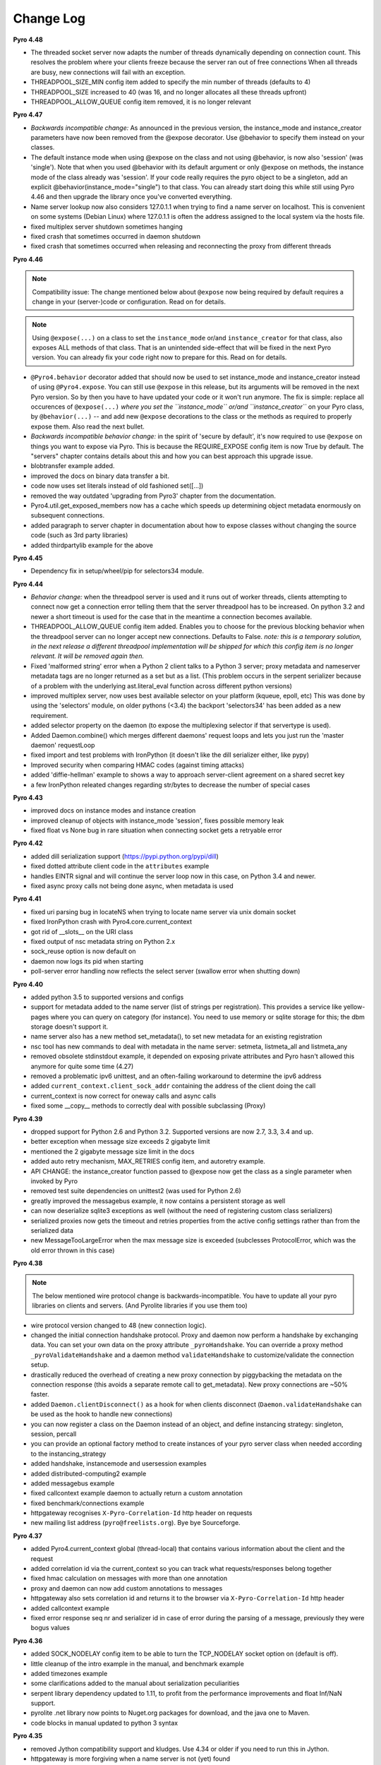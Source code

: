 **********
Change Log
**********

**Pyro 4.48**

- The threaded socket server now adapts the number of threads dynamically depending on connection count.
  This resolves the problem where your clients freeze because the server ran out of free connections
  When all threads are busy, new connections will fail with an exception.
- THREADPOOL_SIZE_MIN config item added to specify the min number of threads (defaults to 4)
- THREADPOOL_SIZE increased to 40 (was 16, and no longer allocates all these threads upfront)
- THREADPOOL_ALLOW_QUEUE config item removed, it is no longer relevant


**Pyro 4.47**

- *Backwards incompatible change:* As announced in the previous version, the instance_mode and instance_creator
  parameters have now been removed from the @expose decorator.  Use @behavior to specify them instead on your classes.
- The default instance mode when using @expose on the class and not using @behavior, is now also 'session'
  (was 'single').   Note that when you used @behavior with its default argument or only @expose on methods,
  the instance mode of the class already was 'session'.
  If your code really requires the pyro object to be a singleton, add an explicit
  @behavior(instance_mode="single") to that class. You can already start doing this while still using Pyro 4.46 and
  then upgrade the library once you've converted everything.
- Name server lookup now also considers 127.0.1.1 when trying to find a name server on localhost.
  This is convenient on some systems (Debian Linux) where 127.0.1.1 is often the address assigned
  to the local system via the hosts file.
- fixed multiplex server shutdown sometimes hanging
- fixed crash that sometimes occurred in daemon shutdown
- fixed crash that sometimes occurred when releasing and reconnecting the proxy from different threads


**Pyro 4.46**

.. note::
    Compatibility issue:
    The change mentioned below about ``@expose`` now being required by default
    requires a change in your (server-)code or configuration. Read on for details.

.. note::
    Using ``@expose(...)`` on a class to set the ``instance_mode`` or/and ``instance_creator`` for that
    class, also exposes ALL methods of that class. That is an unintended side-effect that will be fixed
    in the next Pyro version. You can already fix your code right now to prepare for this. Read on for details.

- ``@Pyro4.behavior`` decorator added that should now be used to set instance_mode and instance_creator instead of
  using ``@Pyro4.expose``.  You can still use ``@expose`` in this release, but its arguments will be removed
  in the next Pyro version.  So by then you have to have updated your code or it won't run anymore.
  The fix is simple: replace all occurences of ``@expose(...)`` *where you set the ``instance_mode`` or/and ``instance_creator``*
  on your Pyro class, by ``@behavior(...)`` -- and add new ``@expose`` decorations to the class or the methods
  as required to properly expose them. Also read the next bullet.
- *Backwards incompatible behavior change:* in the spirit of 'secure by default', it's now required to use ``@expose``
  on things you want to expose via Pyro. This is because the REQUIRE_EXPOSE config item is now True by default.
  The "servers" chapter contains details about this and how you can best approach this upgrade issue.
- blobtransfer example added.
- improved the docs on binary data transfer a bit.
- code now uses set literals instead of old fashioned set([...])
- removed the way outdated 'upgrading from Pyro3' chapter from the documentation.
- Pyro4.util.get_exposed_members now has a cache which speeds up determining object metadata enormously on subsequent connections.
- added paragraph to server chapter in documentation about how to expose classes without changing the source code (such as 3rd party libraries)
- added thirdpartylib example for the above


**Pyro 4.45**

- Dependency fix in setup/wheel/pip for selectors34 module.


**Pyro 4.44**

- *Behavior change:* when the threadpool server is used and it runs out of worker threads, clients attempting to connect
  now get a connection error telling them that the server threadpool has to be increased.
  On python 3.2 and newer a short timeout is used for the case that in the meantime a connection becomes available.
- THREADPOOL_ALLOW_QUEUE config item added. Enables you to choose for the previous
  blocking behavior when the threadpool server can no longer accept new connections. Defaults to False.
  *note: this is a temporary solution, in the next release a different threadpool implementation will be shipped
  for which this config item is no longer relevant. It will be removed again then.*
- Fixed 'malformed string' error when a Python 2 client talks to a Python 3 server;
  proxy metadata and nameserver metadata tags are no longer returned as a set but as a list.
  (This problem occurs in the serpent serializer because of a problem with the underlying ast.literal_eval function
  across different python versions)
- improved multiplex server, now uses best available selector on your platform (kqueue, epoll, etc)
  This was done by using the 'selectors' module, on older pythons (<3.4)
  the backport 'selectors34' has been added as a new requirement.
- added selector property on the daemon (to expose the multiplexing selector if that servertype is used).
- Added Daemon.combine() which merges different daemons' request loops and lets you just run the 'master daemon' requestLoop
- fixed import and test problems with IronPython (it doesn't like the dill serializer either, like pypy)
- Improved security when comparing HMAC codes (against timing attacks)
- added 'diffie-hellman' example to shows a way to approach server-client agreement on a shared secret key
- a few IronPython releated changes regarding str/bytes to decrease the number of special cases


**Pyro 4.43**

- improved docs on instance modes and instance creation
- improved cleanup of objects with instance_mode 'session', fixes possible memory leak
- fixed float vs None bug in rare situation when connecting socket gets a retryable error


**Pyro 4.42**

- added dill serialization support (https://pypi.python.org/pypi/dill)
- fixed dotted attribute client code in the ``attributes`` example
- handles EINTR signal and will continue the server loop now in this case, on Python 3.4 and newer.
- fixed async proxy calls not being done async, when metadata is used


**Pyro 4.41**

- fixed uri parsing bug in locateNS when trying to locate name server via unix domain socket
- fixed IronPython crash with Pyro4.core.current_context
- got rid of __slots__ on the URI class
- fixed output of nsc metadata string on Python 2.x
- sock_reuse option is now default on
- daemon now logs its pid when starting
- poll-server error handling now reflects the select server (swallow error when shutting down)


**Pyro 4.40**

- added python 3.5 to supported versions and configs
- support for metadata added to the name server (list of strings per registration).
  This provides a service like yellow-pages where you can query on category (for instance).
  You need to use memory or sqlite storage for this; the dbm storage doesn't support it.
- name server also has a new method set_metadata(), to set new metadata for an existing registration
- nsc tool has new commands to deal with metadata in the name server: setmeta, listmeta_all and listmeta_any
- removed obsolete stdinstdout example, it depended on exposing private attributes and Pyro hasn't allowed this anymore for quite some time (4.27)
- removed a problematic ipv6 unittest, and an often-failing workaround to determine the ipv6 address
- added ``current_context.client_sock_addr`` containing the address of the client doing the call
- current_context is now correct for oneway calls and async calls
- fixed some __copy__ methods to correctly deal with possible subclassing (Proxy)


**Pyro 4.39**

- dropped support for Python 2.6 and Python 3.2. Supported versions are now 2.7, 3.3, 3.4 and up.
- better exception when message size exceeds 2 gigabyte limit
- mentioned the 2 gigabyte message size limit in the docs
- added auto retry mechanism, MAX_RETRIES config item, and autoretry example.
- API CHANGE: the instance_creator function passed to @expose now get the class as a single parameter when invoked by Pyro
- removed test suite dependencies on unittest2 (was used for Python 2.6)
- greatly improved the messagebus example, it now contains a persistent storage as well
- can now deserialize sqlite3 exceptions as well (without the need of registering custom class serializers)
- serialized proxies now gets the timeout and retries properties from the active config settings rather than from the serialized data
- new MessageTooLargeError when the max message size is exceeded (subclesses ProtocolError, which was the old error thrown in this case)


**Pyro 4.38**

.. note::
    The below mentioned wire protocol change is backwards-incompatible.
    You have to update all your pyro libraries on clients and servers.
    (And Pyrolite libraries if you use them too)

- wire protocol version changed to 48 (new connection logic).
- changed the initial connection handshake protocol. Proxy and daemon now perform a handshake by exchanging data.
  You can set your own data on the proxy attribute ``_pyroHandshake``. You can override a proxy method ``_pyroValidateHandshake``
  and a daemon method ``validateHandshake`` to customize/validate the connection setup.
- drastically reduced the overhead of creating a new proxy connection by piggybacking the metadata on the
  connection response (this avoids a separate remote call to get_metadata). New proxy connections are ~50% faster.
- added ``Daemon.clientDisconnect()`` as a hook for when clients disconnect (``Daemon.validateHandshake`` can
  be used as the hook to handle new connections)
- you can now register a class on the Daemon instead of an object, and define instancing strategy: singleton, session, percall
- you can provide an optional factory method to create instances of your pyro server class when needed according to the instancing_strategy
- added handshake, instancemode and usersession examples
- added distributed-computing2 example
- added messagebus example
- fixed callcontext example daemon to actually return a custom annotation
- fixed benchmark/connections example
- httpgateway recognises ``X-Pyro-Correlation-Id`` http header on requests
- new mailing list address (``pyro@freelists.org``).  Bye bye Sourceforge.


**Pyro 4.37**

- added Pyro4.current_context global (thread-local) that contains various information about the client and the request
- added correlation id via the current_context so you can track what requests/responses belong together
- fixed hmac calculation on messages with more than one annotation
- proxy and daemon can now add custom annotations to messages
- httpgateway also sets correlation id and returns it to the browser via ``X-Pyro-Correlation-Id`` http header
- added callcontext example
- fixed error response seq nr and serializer id in case of error during the parsing of a message, previously they were bogus values


**Pyro 4.36**

- added SOCK_NODELAY config item to be able to turn the TCP_NODELAY socket option on (default is off).
- little cleanup of the intro example in the manual, and benchmark example
- added timezones example
- some clarifications added to the manual about serialization peculiarities
- serpent library dependency updated to 1.11, to profit from the performance improvements and float Inf/NaN support.
- pyrolite .net library now points to Nuget.org packages for download, and the java one to Maven.
- code blocks in manual updated to python 3 syntax


**Pyro 4.35**

- removed Jython compatibility support and kludges. Use 4.34 or older if you need to run this in Jython.
- httpgateway is more forgiving when a name server is not (yet) found
- httpgateway now returns 403 forbidden instead of 401 unauthorized when accessing a resource without proper rights
- httpgateway gained -g option to set a key to use to access the gateway (like the hmac key to access pyro). Set $key querystring param to specify the key for a request.
- added X-Pyro-Gateway-Key http header to the httpgateway request as an alternative way to set the gateway key for the call
- serpent library dependency updated to 1.9, this adds support for serializing the container datatypes from the collections stdlib module
- introduced Pyro4.errors.SerializeError (subclass of ProtocolError) to be more precise in reporting errors related to (de)serializing objects.
- client gets a proper serialization error instead of getting a forced connection abort, if something goes wrong in a serializer.


**Pyro 4.34**

- NOTE: intending to drop support for Python 2.6 and Jython.
  This will probably be the last version that officially supports Python version 2.6 and Jython 2.7.
  Future versions will only be compatible with and tested with Python 2.7 and 3.2+, IronPython, and Pypy.
  The explicit Jython compatibility will be dropped. Until Jython 2.7 itself becomes up to par with official Python 2.7 you will probably no longer
  be able to use Pyro from within Jython. PyroLite will ofcourse still be supported for Java clients.
  If you're stuck with Python 2.6 (or Jython), plan on either committing to this last Pyro version that supports it, or plan on cloning the Pyro4
  source repository and applying compatibility patches yourself.
  This decision is made to remove the development and support burden that now exists for these old or problematic Python implementations.
- setting an attribute on a proxy as first operation no longer crashes with an AttributeError, it now correctly obtains the metadata first
- added JSON_MODULE config item to be able to set a 3rd party json library (such as simplejson) to use instead of the default json that comes in the stdlib.
- added X-Pyro-Options http header to the httpgateway request to set certain Pyro options for the call (such as 'oneway')
- http gateway name prefix option changed, you now specify an export name regex pattern instead (allows you to export multiple name patterns)
- http gateway gained a pyro timeout option as shortcut for Pyro's commtimeout config item that should be used
- fixed http example code when handling oneway methods (empty response)
- the nameserver's list function no longer internally appends a '$' (end of string marker) to a given regex pattern
- removed paragraph in docs about choosing between pyro4 and pyro3 (there's only one sensible choice nowadays)


**Pyro 4.33**

- added Pyro4.utils.httpgateway, this allows clients (such as a web browser) to use a simple http interface to call Pyro objects
- test.echoserver now correctly deals with a specified hmac key in combination with name server usage
- added connection troubleshooting checklist to tips & tricks chapter
- some raised exceptions had a __cause__ added on Python 2.x as well, this has been corrected (it could cause unwanted serialization errors)
- added http example that shows simple use of the http gateway
- fixed sphinx config issues when building the docs


**Pyro 4.32**

- json serializer can now deal with set() types; they will be converted to tuples/lists instead. (similar to what serpent does on older Python versions)
- this also fixes the problem that the proxy metadata feature used to crash when using json as serializer (because it used sets to transfer the data.
  You had to turn the metadata feature off to be able to use the json serializer at all)
- flame explicitly checks for pickle to be enabled instead of causing connection level errors
- PYRONAME uri resolving now also uses the _pyroHmacKey set on the proxy (if any)
- proxy no longer locks up in pyroRelease when a protocol error occurs while getting the metadata
- stockquotes tutorial doesn't actually require pickle anymore, so removed that from code and docs
- distributed-computing example now uses a custom class deserializer instead of relying on pickle
- distributed-computing example no longer overflows on older python versions (<3.x)
- serpent library dependency updated to 1.8
- setup.py no longer fails when it can't import Pyro4 (it no longer needs to do so)


**Pyro 4.31**

- locateNS now properly sets provided hmac key on proxy returned via broadcast lookup
- terminate call added to flame remoteconsole


**Pyro 4.30**

- Persistent name server option: -s (currently implemented: dbm, sqlite, and the default volatile in-memory storage)
- Name server utility methods have new 'storage' parameter to customize storage mechanism
- nsc got new 'lookup' command to get one single registration from the nameserver
- removed ``HMAC_KEY`` config item (deprecated in 4.29), use the ``_pyroHmacKey`` property on proxy and daemon instead.
  This finalizes the change that allows you to have a per-proxy hmac key instead of a single global one. (Also counts for daemons)
- name server and nsc command line tools gained -k/--key option to specify hmac key (just as the echoserver and flameserver already had)
- name server locateNS and resolve methods gained hmac key parameter
- configuration dump now also includes protocol version
- message class now has a static convenience 'ping' method to send ping messages. Useful for instance in the 'disconnects' example.


**Pyro 4.29**

- ``HMAC_KEY`` config item is deprecated, will be removed in next version
- set hmac key directly on ``proxy._pyroHmacKey`` property, this makes per-proxy hmac keys possible
- removed support for server side object traversal using dotted names such as a.b.c.d (has been deprecated since 4.27)
- removed ``DOTTEDNAMES`` config item (has been deprecated since 4.27)
- removed support for setting ``proxy._pyroOneway()`` in client code (has been deprecated since 4.27. You must depend on the metadata mechanism now, which is enabled by default)
- Future and FutureResult then() methods now return itself, so they can be easiliy chained
- added Future.iferror and FutureResult.iferror to handle exceptions (instead of silently ignoring them)
- fixed FutureResult.then to correctly evaluate all chained functions


**Pyro 4.28**

- implemented dir() on a Proxy to also return remote methods if known (useful for autocompletion in certain python shells)
- ``USE_MSG_WAITALL`` config item added because there remain certain other systems where ``MSG_WAITALL`` is unreliable
- removed ``Pyro4.socketutil.USE_MSG_WAITALL`` attribute (because it got promoted to a config item)
- remote access to 'dunder' attributes (``__whatever__``) is allowed again (pyro now follows python in making an exception for them rather than treating them as private)


**Pyro 4.27**

- requires serpent 1.7 or newer (because of some changes regarding to set literals and the error for circular references)
- added @Pyro4.expose and @Pyro4.oneway decorators
- attr lookup now actually honors 'private' attributes in all cases (name starting with underscore-- these are blocked from remote access no matter what)
- added METADATA config item to enable/disable the automatic metadata query that a proxy now does. To talk to older Pyro versions you'll have to set this to False.
- proper client side attribute validation if metadata is enabled. This also means that hasattr(proxy, "something") now actually works.
- added REQUIRE_EXPOSE config item to toggle exposing everything in a server object, or that you must cherrypick with the new @expose decorator
- copying a proxy now also copies its meta attributes (timeout, oneways, etc) instead of just the uri
- Proxy._pyroGetMetadata method added. Is used internally as well (if METADATA is enabled), to obtain info about remote object attributes and methods.
- The daemon got a new method that is used by the metadata mechanism: get_metadata
- Daemon can now be constructed with custom interface class (so you can change the behavior of the DaemonObject default implementation easily)
- echoserver gained a few more methods to test the new decorators
- DOTTEDNAMES is deprecated and will be removed in the next version
- setting proxy._pyroOneway yourself is deprecated and support for that will be removed in the next version
- locateNS() has a new parameter 'broadcast' to choose if it should use a broadcast lookup (default=True)
- the 'robots' example no longer requires pickle
- fixed the way the tracebacks are handled with the @callback decorator. They will now be logged as a warning (not printed) in both server types
- setup script now generates a bunch of console commands such as 'pyro4-ns' (previously you had to type 'python -m Pyro4.naming' etc.)
- made logger category names of the two socket servers consistent
- improved the clean shutdown mechanism of the daemon
- Daemon.register() now has a force argument that allows you to silently overwrite a previous registration of the object (if present)
- flame server methods _invokeBuiltin and _invokeModule renamed without underscores to follow the public exposed method name rule
- pep8'ified most of the source code
- documentation improvements
- linked to Travis CI: https://travis-ci.org/irmen/Pyro4


**Pyro 4.26**

- introduced PICKLE_PROTOCOL_VERSION config item
- fixed exception handling when dealing with different major Python versions. Using serpent or json now also properly translates exception objects even if the major Python version differ
- because of the new way Pyro deals with serialized exceptions, the wire protocol version was updated to 47. You'll have to update all Pyro4 libraries to 4.26
- name server prints a warning if a protocol error occurs (this helps to spot issues such as serializer protocol mismatches)
- more info in documentation about pickle and numpy
- improved documentation index


**Pyro 4.25**

- now also puts package name in serpent serialization data for custom class instances (previously only the class name was used)
- requires serpent 1.5 or newer (because of the feature above)
- support for (Linux) abstract namespace AF_UNIX sockets (with a 0-byte at the start of the name)
- register_dict_to_class method added on SerializerBase, to be able to deserialize to particular user defined classes
- docs: mention that you may have to install serpent manually (most notably with alternative Python implementations)
- docs: mention the serialization hooks on SerializerBase
- added ser_custom example that shows how to use the serialization hooks


**Pyro 4.24**

- Python 3.4 compatibility added (fixed pickle/marshal issues)
- a backwards incompatible change has been implemented regarding the threadpool implementation and configuration, see next two items.
- threadpool is now again a fixed size determined by the new THREADPOOL_SIZE config item (defaults to 16)
- config items removed: THREADPOOL_MINTHREADS, THREADPOOL_MAXTHREADS, THREADPOOL_IDLETIMEOUT
- daemon no longer sends an exception response when a communication error occurred (such as a timeout). This fixes the MSG_PING/disconnect example on linux
- jython: multiplex server type now available (uses select based multiplexing). Be wary, this has not been tested much. When in doubt, use the thread server type.
- python wheel distribution format support added (universal, setup.cfg)
- merged name server initd script improvements that were made for the Debian package (easy enable/disable, use sh instead of bash, etc)


**Pyro 4.23**

- Pyro4.test.echoserver now correctly runs the NS's broadcast server as well
- unix domain socket creation no longer fails when bind or connect address is unicode instead of str
- docs: added more info on dealing with new serialization configuration in existing code
- docs: improved name server documentation on registering objects
- docs: various small updates


**Pyro 4.22**

- support added in daemon to accept multiple serializers in incoming messages
- new config item added for that: SERIALIZERS_ACCEPTED (defaults to 'safe' serializers)
- wire protocol header changed. Not backwards compatible! New protocol version: 46.
- wire protocol: header now contains serializer used for the data payload
- wire protocol: header is extensible with optional 'annotations'. One is used for the HMAC digest
  that used to be in all messages even when the hmac option wasn't enabled.
- refactored core.MessageFactory: new submodule Pyro4.message. If you used MessageFactory
  in your own code you'll need to refactor it to use the new Pyro4.message.Message API instead.
- ``disconnects`` example client code updated to reflect this API change
- you can now write the protocol in URIs in lowercase if you want ("pyro:...") (will still be converted to uppercase)
- fixed poll server loop() not handling self.clients which caused crashes with a custom loopCondition
- fixed some unit test hang/timeout/crash issues
- improved unit tests for jython, disabled ipv6 tests for jython because of too many issues.
- improved unit tests for ironpython.


**Pyro 4.21**

- fixed denial of service vulnerabilities in socket servers
- MSG_PING message type added (internal server ping mechanism)
- disconnects example added that uses MSG_PING
- more exception types recognised in the serializers (such as GeneratorExit)
- fixed async regression when dealing with errors (properly serialize exceptionwrapper)
- fixed warehouse and stockmarket tutorials to work with new serializer logic
- fixed examples that didn't yet work with new serializer logic
- fixed unit tests to use unittest2 on Python 2.6
- no longer supports jython 2.5. You'll have to upgrade to jython 2.7.
- got rid of some byte/str handling cruft (because we no longer need to deal with jython 2.5)
- implemented autoproxy support for serpent and json serializers. It is not possible to do this for marshal.
- fixed serpent serialization problem with backslash escapes in unicode strings (requires serpent >= 1.3)


**Pyro 4.20**

.. note::
    The serializer-change is backwards-incompatible.
    You may have to change your remote object method contracts to deal with the
    changes. (or switch back to pickle if you can deal with its inherent security risk)

- multiple serializers supported instead of just pickle. (pickle, serpent, json, marshal)
  pickle is unsafe/unsecure, so a choice of safe/secure serializers is now available
- config item SERIALIZER added to select desired serializer, default is 'serpent'
- wire protocol version bumped because of this (45)
- config item LOGWIRE added to be able to see in the logfile what passes over the wire


**Earlier versions**

Change history for earlier versions is available by looking at older versions of this file in the Github repo.
